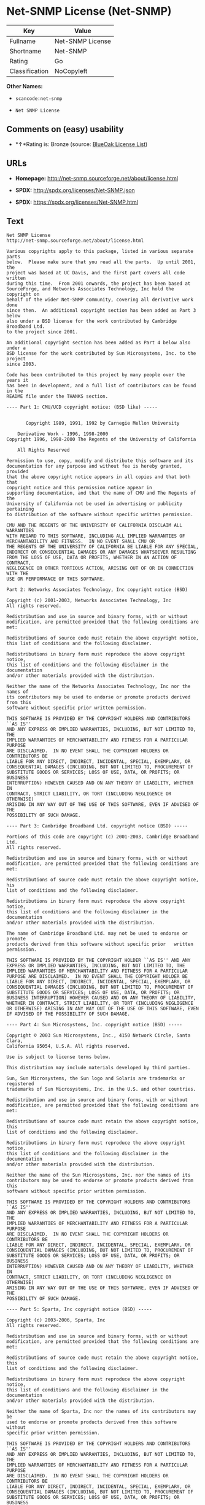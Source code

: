 * Net-SNMP License (Net-SNMP)

| Key              | Value              |
|------------------+--------------------|
| Fullname         | Net-SNMP License   |
| Shortname        | Net-SNMP           |
| Rating           | Go                 |
| Classification   | NoCopyleft         |

*Other Names:*

- =scancode:net-snmp=

- =Net SNMP License=

** Comments on (easy) usability

- *↑*Rating is: Bronze (source:
  [[https://blueoakcouncil.org/list][BlueOak License List]])

** URLs

- *Homepage:* http://net-snmp.sourceforge.net/about/license.html

- *SPDX:* http://spdx.org/licenses/Net-SNMP.json

- *SPDX:* https://spdx.org/licenses/Net-SNMP.html

** Text

#+BEGIN_EXAMPLE
  Net SNMP License
  http://net-snmp.sourceforge.net/about/license.html 

  Various copyrights apply to this package, listed in various separate parts 
  below.  Please make sure that you read all the parts.  Up until 2001, the 
  project was based at UC Davis, and the first part covers all code written 
  during this time.  From 2001 onwards, the project has been based at 
  SourceForge, and Networks Associates Technology, Inc hold the copyright on 
  behalf of the wider Net-SNMP community, covering all derivative work done 
  since then.  An additional copyright section has been added as Part 3 below 
  also under a BSD license for the work contributed by Cambridge Broadband Ltd. 
  to the project since 2001.

  An additional copyright section has been added as Part 4 below also under a 
  BSD license for the work contributed by Sun Microsystems, Inc. to the project 
  since 2003. 
   
  Code has been contributed to this project by many people over the years it 
  has been in development, and a full list of contributors can be found in the 
  README file under the THANKS section. 
   
  ---- Part 1: CMU/UCD copyright notice: (BSD like) ----- 
   
   
         Copyright 1989, 1991, 1992 by Carnegie Mellon University 
   
      Derivative Work - 1996, 1998-2000 
  Copyright 1996, 1998-2000 The Regents of the University of California 
   
      All Rights Reserved 
   
  Permission to use, copy, modify and distribute this software and its 
  documentation for any purpose and without fee is hereby granted, provided 
  that the above copyright notice appears in all copies and that both that 
  copyright notice and this permission notice appear in 
  supporting documentation, and that the name of CMU and The Regents of the 
  University of California not be used in advertising or publicity pertaining 
  to distribution of the software without specific written permission. 
   
  CMU AND THE REGENTS OF THE UNIVERSITY OF CALIFORNIA DISCLAIM ALL WARRANTIES 
  WITH REGARD TO THIS SOFTWARE, INCLUDING ALL IMPLIED WARRANTIES OF 
  MERCHANTABILITY AND FITNESS.  IN NO EVENT SHALL CMU OR 
  THE REGENTS OF THE UNIVERSITY OF CALIFORNIA BE LIABLE FOR ANY SPECIAL, 
  INDIRECT OR CONSEQUENTIAL DAMAGES OR ANY DAMAGES WHATSOEVER RESULTING 
  FROM THE LOSS OF USE, DATA OR PROFITS, WHETHER IN AN ACTION OF CONTRACT, 
  NEGLIGENCE OR OTHER TORTIOUS ACTION, ARISING OUT OF OR IN CONNECTION WITH THE 
  USE OR PERFORMANCE OF THIS SOFTWARE. 
   
  Part 2: Networks Associates Technology, Inc copyright notice (BSD)  
   
  Copyright (c) 2001-2003, Networks Associates Technology, Inc 
  All rights reserved. 
    
  Redistribution and use in source and binary forms, with or without 
  modification, are permitted provided that the following conditions are met: 
    
  Redistributions of source code must retain the above copyright notice, 
  this list of conditions and the following disclaimer. 
    
  Redistributions in binary form must reproduce the above copyright notice, 
  this list of conditions and the following disclaimer in the documentation 
  and/or other materials provided with the distribution. 
    
  Neither the name of the Networks Associates Technology, Inc nor the names of 
  its contributors may be used to endorse or promote products derived from this 
  software without specific prior written permission. 
    
  THIS SOFTWARE IS PROVIDED BY THE COPYRIGHT HOLDERS AND CONTRIBUTORS ``AS IS'' 
  AND ANY EXPRESS OR IMPLIED WARRANTIES, INCLUDING, BUT NOT LIMITED TO, THE 
  IMPLIED WARRANTIES OF MERCHANTABILITY AND FITNESS FOR A PARTICULAR PURPOSE 
  ARE DISCLAIMED.  IN NO EVENT SHALL THE COPYRIGHT HOLDERS OR CONTRIBUTORS BE 
  LIABLE FOR ANY DIRECT, INDIRECT, INCIDENTAL, SPECIAL, EXEMPLARY, OR 
  CONSEQUENTIAL DAMAGES (INCLUDING, BUT NOT LIMITED TO, PROCUREMENT OF 
  SUBSTITUTE GOODS OR SERVICES; LOSS OF USE, DATA, OR PROFITS; OR BUSINESS 
  INTERRUPTION) HOWEVER CAUSED AND ON ANY THEORY OF LIABILITY, WHETHER IN 
  CONTRACT, STRICT LIABILITY, OR TORT (INCLUDING NEGLIGENCE OR OTHERWISE) 
  ARISING IN ANY WAY OUT OF THE USE OF THIS SOFTWARE, EVEN IF ADVISED OF THE 
  POSSIBILITY OF SUCH DAMAGE. 
   
  ---- Part 3: Cambridge Broadband Ltd. copyright notice (BSD) ----- 
   
  Portions of this code are copyright (c) 2001-2003, Cambridge Broadband Ltd. 
  All rights reserved. 
    
  Redistribution and use in source and binary forms, with or without 
  modification, are permitted provided that the following conditions are met: 
    
  Redistributions of source code must retain the above copyright notice, his 
  list of conditions and the following disclaimer. 
    
  Redistributions in binary form must reproduce the above copyright notice, 
  this list of conditions and the following disclaimer in the    documentation 
  and/or other materials provided with the distribution. 
    
  The name of Cambridge Broadband Ltd. may not be used to endorse or   promote 
  products derived from this software without specific prior   written 
  permission. 
    
  THIS SOFTWARE IS PROVIDED BY THE COPYRIGHT HOLDER ``AS IS'' AND ANY 
  EXPRESS OR IMPLIED WARRANTIES, INCLUDING, BUT NOT LIMITED TO, THE 
  IMPLIED WARRANTIES OF MERCHANTABILITY AND FITNESS FOR A PARTICULAR 
  PURPOSE ARE DISCLAIMED.  IN NO EVENT SHALL THE COPYRIGHT HOLDER BE 
  LIABLE FOR ANY DIRECT, INDIRECT, INCIDENTAL, SPECIAL, EXEMPLARY, OR 
  CONSEQUENTIAL DAMAGES (INCLUDING, BUT NOT LIMITED TO, PROCUREMENT OF 
  SUBSTITUTE GOODS OR SERVICES; LOSS OF USE, DATA, OR PROFITS; OR 
  BUSINESS INTERRUPTION) HOWEVER CAUSED AND ON ANY THEORY OF LIABILITY, 
  WHETHER IN CONTRACT, STRICT LIABILITY, OR TORT (INCLUDING NEGLIGENCE 
  OR OTHERWISE) ARISING IN ANY WAY OUT OF THE USE OF THIS SOFTWARE, EVEN 
  IF ADVISED OF THE POSSIBILITY OF SUCH DAMAGE. 
   
  ---- Part 4: Sun Microsystems, Inc. copyright notice (BSD) ----- 
   
  Copyright © 2003 Sun Microsystems, Inc., 4150 Network Circle, Santa Clara, 
  California 95054, U.S.A. All rights reserved. 
   
  Use is subject to license terms below. 
   
  This distribution may include materials developed by third parties. 
   
  Sun, Sun Microsystems, the Sun logo and Solaris are trademarks or registered 
  trademarks of Sun Microsystems, Inc. in the U.S. and other countries. 
   
  Redistribution and use in source and binary forms, with or without 
  modification, are permitted provided that the following conditions are met: 
   
  Redistributions of source code must retain the above copyright notice, this 
  list of conditions and the following disclaimer. 
   
  Redistributions in binary form must reproduce the above copyright   notice, 
  this list of conditions and the following disclaimer in the    documentation 
  and/or other materials provided with the distribution. 
   
  Neither the name of the Sun Microsystems, Inc. nor the names of its 
  contributors may be used to endorse or promote products derived from this 
  software without specific prior written permission. 
   
  THIS SOFTWARE IS PROVIDED BY THE COPYRIGHT HOLDERS AND CONTRIBUTORS ``AS IS'' 
  AND ANY EXPRESS OR IMPLIED WARRANTIES, INCLUDING, BUT NOT LIMITED TO, THE 
  IMPLIED WARRANTIES OF MERCHANTABILITY AND FITNESS FOR A PARTICULAR PURPOSE 
  ARE DISCLAIMED.  IN NO EVENT SHALL THE COPYRIGHT HOLDERS OR CONTRIBUTORS BE 
  LIABLE FOR ANY DIRECT, INDIRECT, INCIDENTAL, SPECIAL, EXEMPLARY, OR 
  CONSEQUENTIAL DAMAGES (INCLUDING, BUT NOT LIMITED TO, PROCUREMENT OF 
  SUBSTITUTE GOODS OR SERVICES; LOSS OF USE, DATA, OR PROFITS; OR BUSINESS 
  INTERRUPTION) HOWEVER CAUSED AND ON ANY THEORY OF LIABILITY, WHETHER IN 
  CONTRACT, STRICT LIABILITY, OR TORT (INCLUDING NEGLIGENCE OR OTHERWISE) 
  ARISING IN ANY WAY OUT OF THE USE OF THIS SOFTWARE, EVEN IF ADVISED OF THE 
  POSSIBILITY OF SUCH DAMAGE. 
   
  ---- Part 5: Sparta, Inc copyright notice (BSD) ----- 
   
  Copyright (c) 2003-2006, Sparta, Inc 
  All rights reserved. 
    
  Redistribution and use in source and binary forms, with or without 
  modification, are permitted provided that the following conditions are met: 
    
  Redistributions of source code must retain the above copyright notice,  this 
  list of conditions and the following disclaimer. 
    
  Redistributions in binary form must reproduce the above copyright   notice, 
  this list of conditions and the following disclaimer in the    documentation 
  and/or other materials provided with the distribution. 
    
  Neither the name of Sparta, Inc nor the names of its contributors may  be 
  used to endorse or promote products derived from this software    without 
  specific prior written permission. 
    
  THIS SOFTWARE IS PROVIDED BY THE COPYRIGHT HOLDERS AND CONTRIBUTORS ``AS IS'' 
  AND ANY EXPRESS OR IMPLIED WARRANTIES, INCLUDING, BUT NOT LIMITED TO, THE 
  IMPLIED WARRANTIES OF MERCHANTABILITY AND FITNESS FOR A PARTICULAR PURPOSE 
  ARE DISCLAIMED.  IN NO EVENT SHALL THE COPYRIGHT HOLDERS OR CONTRIBUTORS BE 
  LIABLE FOR ANY DIRECT, INDIRECT, INCIDENTAL, SPECIAL, EXEMPLARY, OR 
  CONSEQUENTIAL DAMAGES (INCLUDING, BUT NOT LIMITED TO, PROCUREMENT OF 
  SUBSTITUTE GOODS OR SERVICES; LOSS OF USE, DATA, OR PROFITS; OR BUSINESS 
  INTERRUPTION) HOWEVER CAUSED AND ON ANY THEORY OF LIABILITY, WHETHER IN 
  CONTRACT, STRICT LIABILITY, OR TORT (INCLUDING NEGLIGENCE OR OTHERWISE) 
  ARISING IN ANY WAY OUT OF THE USE OF THIS SOFTWARE, EVEN IF ADVISED OF THE 
  POSSIBILITY OF SUCH DAMAGE. 
   
  ---- Part 6: Cisco/BUPTNIC copyright notice (BSD) ----- 
   
  Copyright (c) 2004, Cisco, Inc and Information Network Center of Beijing 
  University of Posts and Telecommunications. 
  All rights reserved. 
    
  Redistribution and use in source and binary forms, with or without 
  modification, are permitted provided that the following conditions are met: 
    
  Redistributions of source code must retain the above copyright notice, this 
  list of conditions and the following disclaimer. 
    
  Redistributions in binary form must reproduce the above copyright    notice, 
  this list of conditions and the following disclaimer in the   documentation 
  and/or other materials provided with the distribution. 
    
  Neither the name of Cisco, Inc, Beijing University of Posts and 
  Telecommunications, nor the names of their contributors may be used to 
  endorse or promote products derived from this software without specific prior 
  written permission. 
    
  THIS SOFTWARE IS PROVIDED BY THE COPYRIGHT HOLDERS AND CONTRIBUTORS ``AS IS'' 
  AND ANY EXPRESS OR IMPLIED WARRANTIES, INCLUDING, BUT NOT LIMITED TO, THE 
  IMPLIED WARRANTIES OF MERCHANTABILITY AND FITNESS FOR A PARTICULAR PURPOSE 
  ARE DISCLAIMED.  IN NO EVENT SHALL THE COPYRIGHT HOLDERS OR CONTRIBUTORS BE 
  LIABLE FOR ANY DIRECT, INDIRECT, INCIDENTAL, SPECIAL, EXEMPLARY, OR 
  CONSEQUENTIAL DAMAGES (INCLUDING, BUT NOT LIMITED TO, PROCUREMENT OF 
  SUBSTITUTE GOODS OR SERVICES; LOSS OF USE, DATA, OR PROFITS; OR BUSINESS 
  INTERRUPTION) HOWEVER CAUSED AND ON ANY THEORY OF LIABILITY, WHETHER IN 
  CONTRACT, STRICT LIABILITY, OR TORT (INCLUDING NEGLIGENCE OR OTHERWISE) 
  ARISING IN ANY WAY OUT OF THE USE OF THIS SOFTWARE, EVEN IF ADVISED OF THE 
  POSSIBILITY OF SUCH DAMAGE. 
   
  ---- Part 7: Fabasoft R&D Software GmbH & Co KG copyright notice (BSD) ----- 
   
  Copyright (c) Fabasoft R&D Software GmbH & Co KG, 2003 
  oss@fabasoft.com 
  Author: Bernhard Penz  
   
  Redistribution and use in source and binary forms, with or without 
  modification, are permitted provided that the following conditions are met: 
    
  Redistributions of source code must retain the above copyright notice, this 
  list of conditions and the following disclaimer. 
    
  Redistributions in binary form must reproduce the above copyright    notice, 
  this list of conditions and the following disclaimer in the   documentation 
  and/or other materials provided with the distribution. 
   
  The name of Fabasoft R&D Software GmbH & Co KG or any of its subsidiaries, 
  brand or product names may not be used to endorse or promote products derived 
  from this software without specific prior written permission. 
   
  THIS SOFTWARE IS PROVIDED BY THE COPYRIGHT HOLDER ``AS IS'' AND ANY 
  EXPRESS OR IMPLIED WARRANTIES, INCLUDING, BUT NOT LIMITED TO, THE 
  IMPLIED WARRANTIES OF MERCHANTABILITY AND FITNESS FOR A PARTICULAR 
  PURPOSE ARE DISCLAIMED.  IN NO EVENT SHALL THE COPYRIGHT HOLDER BE 
  LIABLE FOR ANY DIRECT, INDIRECT, INCIDENTAL, SPECIAL, EXEMPLARY, OR 
  CONSEQUENTIAL DAMAGES (INCLUDING, BUT NOT LIMITED TO, PROCUREMENT OF 
  SUBSTITUTE GOODS OR SERVICES; LOSS OF USE, DATA, OR PROFITS; OR 
  BUSINESS INTERRUPTION) HOWEVER CAUSED AND ON ANY THEORY OF LIABILITY, 
  WHETHER IN CONTRACT, STRICT LIABILITY, OR TORT (INCLUDING NEGLIGENCE 
  OR OTHERWISE) ARISING IN ANY WAY OUT OF THE USE OF THIS SOFTWARE, EVEN 
  IF ADVISED OF THE POSSIBILITY OF SUCH DAMAGE.
#+END_EXAMPLE

--------------

** Raw Data

#+BEGIN_EXAMPLE
  {
      "__impliedNames": [
          "Net-SNMP",
          "Net-SNMP License",
          "scancode:net-snmp",
          "Net SNMP License"
      ],
      "__impliedId": "Net-SNMP",
      "facts": {
          "LicenseName": {
              "implications": {
                  "__impliedNames": [
                      "Net-SNMP",
                      "Net-SNMP",
                      "Net-SNMP License",
                      "scancode:net-snmp",
                      "Net SNMP License"
                  ],
                  "__impliedId": "Net-SNMP"
              },
              "shortname": "Net-SNMP",
              "otherNames": [
                  "Net-SNMP",
                  "Net-SNMP License",
                  "scancode:net-snmp",
                  "Net SNMP License"
              ]
          },
          "SPDX": {
              "isSPDXLicenseDeprecated": false,
              "spdxFullName": "Net-SNMP License",
              "spdxDetailsURL": "http://spdx.org/licenses/Net-SNMP.json",
              "_sourceURL": "https://spdx.org/licenses/Net-SNMP.html",
              "spdxLicIsOSIApproved": false,
              "spdxSeeAlso": [
                  "http://net-snmp.sourceforge.net/about/license.html"
              ],
              "_implications": {
                  "__impliedNames": [
                      "Net-SNMP",
                      "Net-SNMP License"
                  ],
                  "__impliedId": "Net-SNMP",
                  "__isOsiApproved": false,
                  "__impliedURLs": [
                      [
                          "SPDX",
                          "http://spdx.org/licenses/Net-SNMP.json"
                      ],
                      [
                          null,
                          "http://net-snmp.sourceforge.net/about/license.html"
                      ]
                  ]
              },
              "spdxLicenseId": "Net-SNMP"
          },
          "Scancode": {
              "otherUrls": null,
              "homepageUrl": "http://net-snmp.sourceforge.net/about/license.html",
              "shortName": "Net SNMP License",
              "textUrls": null,
              "text": "Net SNMP License\nhttp://net-snmp.sourceforge.net/about/license.html \n\nVarious copyrights apply to this package, listed in various separate parts \nbelow.  Please make sure that you read all the parts.  Up until 2001, the \nproject was based at UC Davis, and the first part covers all code written \nduring this time.  From 2001 onwards, the project has been based at \nSourceForge, and Networks Associates Technology, Inc hold the copyright on \nbehalf of the wider Net-SNMP community, covering all derivative work done \nsince then.  An additional copyright section has been added as Part 3 below \nalso under a BSD license for the work contributed by Cambridge Broadband Ltd. \nto the project since 2001.\n\nAn additional copyright section has been added as Part 4 below also under a \nBSD license for the work contributed by Sun Microsystems, Inc. to the project \nsince 2003. \n \nCode has been contributed to this project by many people over the years it \nhas been in development, and a full list of contributors can be found in the \nREADME file under the THANKS section. \n \n---- Part 1: CMU/UCD copyright notice: (BSD like) ----- \n \n \n       Copyright 1989, 1991, 1992 by Carnegie Mellon University \n \n    Derivative Work - 1996, 1998-2000 \nCopyright 1996, 1998-2000 The Regents of the University of California \n \n    All Rights Reserved \n \nPermission to use, copy, modify and distribute this software and its \ndocumentation for any purpose and without fee is hereby granted, provided \nthat the above copyright notice appears in all copies and that both that \ncopyright notice and this permission notice appear in \nsupporting documentation, and that the name of CMU and The Regents of the \nUniversity of California not be used in advertising or publicity pertaining \nto distribution of the software without specific written permission. \n \nCMU AND THE REGENTS OF THE UNIVERSITY OF CALIFORNIA DISCLAIM ALL WARRANTIES \nWITH REGARD TO THIS SOFTWARE, INCLUDING ALL IMPLIED WARRANTIES OF \nMERCHANTABILITY AND FITNESS.  IN NO EVENT SHALL CMU OR \nTHE REGENTS OF THE UNIVERSITY OF CALIFORNIA BE LIABLE FOR ANY SPECIAL, \nINDIRECT OR CONSEQUENTIAL DAMAGES OR ANY DAMAGES WHATSOEVER RESULTING \nFROM THE LOSS OF USE, DATA OR PROFITS, WHETHER IN AN ACTION OF CONTRACT, \nNEGLIGENCE OR OTHER TORTIOUS ACTION, ARISING OUT OF OR IN CONNECTION WITH THE \nUSE OR PERFORMANCE OF THIS SOFTWARE. \n \nPart 2: Networks Associates Technology, Inc copyright notice (BSD)  \n \nCopyright (c) 2001-2003, Networks Associates Technology, Inc \nAll rights reserved. \n  \nRedistribution and use in source and binary forms, with or without \nmodification, are permitted provided that the following conditions are met: \n  \nRedistributions of source code must retain the above copyright notice, \nthis list of conditions and the following disclaimer. \n  \nRedistributions in binary form must reproduce the above copyright notice, \nthis list of conditions and the following disclaimer in the documentation \nand/or other materials provided with the distribution. \n  \nNeither the name of the Networks Associates Technology, Inc nor the names of \nits contributors may be used to endorse or promote products derived from this \nsoftware without specific prior written permission. \n  \nTHIS SOFTWARE IS PROVIDED BY THE COPYRIGHT HOLDERS AND CONTRIBUTORS ``AS IS'' \nAND ANY EXPRESS OR IMPLIED WARRANTIES, INCLUDING, BUT NOT LIMITED TO, THE \nIMPLIED WARRANTIES OF MERCHANTABILITY AND FITNESS FOR A PARTICULAR PURPOSE \nARE DISCLAIMED.  IN NO EVENT SHALL THE COPYRIGHT HOLDERS OR CONTRIBUTORS BE \nLIABLE FOR ANY DIRECT, INDIRECT, INCIDENTAL, SPECIAL, EXEMPLARY, OR \nCONSEQUENTIAL DAMAGES (INCLUDING, BUT NOT LIMITED TO, PROCUREMENT OF \nSUBSTITUTE GOODS OR SERVICES; LOSS OF USE, DATA, OR PROFITS; OR BUSINESS \nINTERRUPTION) HOWEVER CAUSED AND ON ANY THEORY OF LIABILITY, WHETHER IN \nCONTRACT, STRICT LIABILITY, OR TORT (INCLUDING NEGLIGENCE OR OTHERWISE) \nARISING IN ANY WAY OUT OF THE USE OF THIS SOFTWARE, EVEN IF ADVISED OF THE \nPOSSIBILITY OF SUCH DAMAGE. \n \n---- Part 3: Cambridge Broadband Ltd. copyright notice (BSD) ----- \n \nPortions of this code are copyright (c) 2001-2003, Cambridge Broadband Ltd. \nAll rights reserved. \n  \nRedistribution and use in source and binary forms, with or without \nmodification, are permitted provided that the following conditions are met: \n  \nRedistributions of source code must retain the above copyright notice, his \nlist of conditions and the following disclaimer. \n  \nRedistributions in binary form must reproduce the above copyright notice, \nthis list of conditions and the following disclaimer in the    documentation \nand/or other materials provided with the distribution. \n  \nThe name of Cambridge Broadband Ltd. may not be used to endorse or   promote \nproducts derived from this software without specific prior   written \npermission. \n  \nTHIS SOFTWARE IS PROVIDED BY THE COPYRIGHT HOLDER ``AS IS'' AND ANY \nEXPRESS OR IMPLIED WARRANTIES, INCLUDING, BUT NOT LIMITED TO, THE \nIMPLIED WARRANTIES OF MERCHANTABILITY AND FITNESS FOR A PARTICULAR \nPURPOSE ARE DISCLAIMED.  IN NO EVENT SHALL THE COPYRIGHT HOLDER BE \nLIABLE FOR ANY DIRECT, INDIRECT, INCIDENTAL, SPECIAL, EXEMPLARY, OR \nCONSEQUENTIAL DAMAGES (INCLUDING, BUT NOT LIMITED TO, PROCUREMENT OF \nSUBSTITUTE GOODS OR SERVICES; LOSS OF USE, DATA, OR PROFITS; OR \nBUSINESS INTERRUPTION) HOWEVER CAUSED AND ON ANY THEORY OF LIABILITY, \nWHETHER IN CONTRACT, STRICT LIABILITY, OR TORT (INCLUDING NEGLIGENCE \nOR OTHERWISE) ARISING IN ANY WAY OUT OF THE USE OF THIS SOFTWARE, EVEN \nIF ADVISED OF THE POSSIBILITY OF SUCH DAMAGE. \n \n---- Part 4: Sun Microsystems, Inc. copyright notice (BSD) ----- \n \nCopyright ÃÂ© 2003 Sun Microsystems, Inc., 4150 Network Circle, Santa Clara, \nCalifornia 95054, U.S.A. All rights reserved. \n \nUse is subject to license terms below. \n \nThis distribution may include materials developed by third parties. \n \nSun, Sun Microsystems, the Sun logo and Solaris are trademarks or registered \ntrademarks of Sun Microsystems, Inc. in the U.S. and other countries. \n \nRedistribution and use in source and binary forms, with or without \nmodification, are permitted provided that the following conditions are met: \n \nRedistributions of source code must retain the above copyright notice, this \nlist of conditions and the following disclaimer. \n \nRedistributions in binary form must reproduce the above copyright   notice, \nthis list of conditions and the following disclaimer in the    documentation \nand/or other materials provided with the distribution. \n \nNeither the name of the Sun Microsystems, Inc. nor the names of its \ncontributors may be used to endorse or promote products derived from this \nsoftware without specific prior written permission. \n \nTHIS SOFTWARE IS PROVIDED BY THE COPYRIGHT HOLDERS AND CONTRIBUTORS ``AS IS'' \nAND ANY EXPRESS OR IMPLIED WARRANTIES, INCLUDING, BUT NOT LIMITED TO, THE \nIMPLIED WARRANTIES OF MERCHANTABILITY AND FITNESS FOR A PARTICULAR PURPOSE \nARE DISCLAIMED.  IN NO EVENT SHALL THE COPYRIGHT HOLDERS OR CONTRIBUTORS BE \nLIABLE FOR ANY DIRECT, INDIRECT, INCIDENTAL, SPECIAL, EXEMPLARY, OR \nCONSEQUENTIAL DAMAGES (INCLUDING, BUT NOT LIMITED TO, PROCUREMENT OF \nSUBSTITUTE GOODS OR SERVICES; LOSS OF USE, DATA, OR PROFITS; OR BUSINESS \nINTERRUPTION) HOWEVER CAUSED AND ON ANY THEORY OF LIABILITY, WHETHER IN \nCONTRACT, STRICT LIABILITY, OR TORT (INCLUDING NEGLIGENCE OR OTHERWISE) \nARISING IN ANY WAY OUT OF THE USE OF THIS SOFTWARE, EVEN IF ADVISED OF THE \nPOSSIBILITY OF SUCH DAMAGE. \n \n---- Part 5: Sparta, Inc copyright notice (BSD) ----- \n \nCopyright (c) 2003-2006, Sparta, Inc \nAll rights reserved. \n  \nRedistribution and use in source and binary forms, with or without \nmodification, are permitted provided that the following conditions are met: \n  \nRedistributions of source code must retain the above copyright notice,  this \nlist of conditions and the following disclaimer. \n  \nRedistributions in binary form must reproduce the above copyright   notice, \nthis list of conditions and the following disclaimer in the    documentation \nand/or other materials provided with the distribution. \n  \nNeither the name of Sparta, Inc nor the names of its contributors may  be \nused to endorse or promote products derived from this software    without \nspecific prior written permission. \n  \nTHIS SOFTWARE IS PROVIDED BY THE COPYRIGHT HOLDERS AND CONTRIBUTORS ``AS IS'' \nAND ANY EXPRESS OR IMPLIED WARRANTIES, INCLUDING, BUT NOT LIMITED TO, THE \nIMPLIED WARRANTIES OF MERCHANTABILITY AND FITNESS FOR A PARTICULAR PURPOSE \nARE DISCLAIMED.  IN NO EVENT SHALL THE COPYRIGHT HOLDERS OR CONTRIBUTORS BE \nLIABLE FOR ANY DIRECT, INDIRECT, INCIDENTAL, SPECIAL, EXEMPLARY, OR \nCONSEQUENTIAL DAMAGES (INCLUDING, BUT NOT LIMITED TO, PROCUREMENT OF \nSUBSTITUTE GOODS OR SERVICES; LOSS OF USE, DATA, OR PROFITS; OR BUSINESS \nINTERRUPTION) HOWEVER CAUSED AND ON ANY THEORY OF LIABILITY, WHETHER IN \nCONTRACT, STRICT LIABILITY, OR TORT (INCLUDING NEGLIGENCE OR OTHERWISE) \nARISING IN ANY WAY OUT OF THE USE OF THIS SOFTWARE, EVEN IF ADVISED OF THE \nPOSSIBILITY OF SUCH DAMAGE. \n \n---- Part 6: Cisco/BUPTNIC copyright notice (BSD) ----- \n \nCopyright (c) 2004, Cisco, Inc and Information Network Center of Beijing \nUniversity of Posts and Telecommunications. \nAll rights reserved. \n  \nRedistribution and use in source and binary forms, with or without \nmodification, are permitted provided that the following conditions are met: \n  \nRedistributions of source code must retain the above copyright notice, this \nlist of conditions and the following disclaimer. \n  \nRedistributions in binary form must reproduce the above copyright    notice, \nthis list of conditions and the following disclaimer in the   documentation \nand/or other materials provided with the distribution. \n  \nNeither the name of Cisco, Inc, Beijing University of Posts and \nTelecommunications, nor the names of their contributors may be used to \nendorse or promote products derived from this software without specific prior \nwritten permission. \n  \nTHIS SOFTWARE IS PROVIDED BY THE COPYRIGHT HOLDERS AND CONTRIBUTORS ``AS IS'' \nAND ANY EXPRESS OR IMPLIED WARRANTIES, INCLUDING, BUT NOT LIMITED TO, THE \nIMPLIED WARRANTIES OF MERCHANTABILITY AND FITNESS FOR A PARTICULAR PURPOSE \nARE DISCLAIMED.  IN NO EVENT SHALL THE COPYRIGHT HOLDERS OR CONTRIBUTORS BE \nLIABLE FOR ANY DIRECT, INDIRECT, INCIDENTAL, SPECIAL, EXEMPLARY, OR \nCONSEQUENTIAL DAMAGES (INCLUDING, BUT NOT LIMITED TO, PROCUREMENT OF \nSUBSTITUTE GOODS OR SERVICES; LOSS OF USE, DATA, OR PROFITS; OR BUSINESS \nINTERRUPTION) HOWEVER CAUSED AND ON ANY THEORY OF LIABILITY, WHETHER IN \nCONTRACT, STRICT LIABILITY, OR TORT (INCLUDING NEGLIGENCE OR OTHERWISE) \nARISING IN ANY WAY OUT OF THE USE OF THIS SOFTWARE, EVEN IF ADVISED OF THE \nPOSSIBILITY OF SUCH DAMAGE. \n \n---- Part 7: Fabasoft R&D Software GmbH & Co KG copyright notice (BSD) ----- \n \nCopyright (c) Fabasoft R&D Software GmbH & Co KG, 2003 \noss@fabasoft.com \nAuthor: Bernhard Penz  \n \nRedistribution and use in source and binary forms, with or without \nmodification, are permitted provided that the following conditions are met: \n  \nRedistributions of source code must retain the above copyright notice, this \nlist of conditions and the following disclaimer. \n  \nRedistributions in binary form must reproduce the above copyright    notice, \nthis list of conditions and the following disclaimer in the   documentation \nand/or other materials provided with the distribution. \n \nThe name of Fabasoft R&D Software GmbH & Co KG or any of its subsidiaries, \nbrand or product names may not be used to endorse or promote products derived \nfrom this software without specific prior written permission. \n \nTHIS SOFTWARE IS PROVIDED BY THE COPYRIGHT HOLDER ``AS IS'' AND ANY \nEXPRESS OR IMPLIED WARRANTIES, INCLUDING, BUT NOT LIMITED TO, THE \nIMPLIED WARRANTIES OF MERCHANTABILITY AND FITNESS FOR A PARTICULAR \nPURPOSE ARE DISCLAIMED.  IN NO EVENT SHALL THE COPYRIGHT HOLDER BE \nLIABLE FOR ANY DIRECT, INDIRECT, INCIDENTAL, SPECIAL, EXEMPLARY, OR \nCONSEQUENTIAL DAMAGES (INCLUDING, BUT NOT LIMITED TO, PROCUREMENT OF \nSUBSTITUTE GOODS OR SERVICES; LOSS OF USE, DATA, OR PROFITS; OR \nBUSINESS INTERRUPTION) HOWEVER CAUSED AND ON ANY THEORY OF LIABILITY, \nWHETHER IN CONTRACT, STRICT LIABILITY, OR TORT (INCLUDING NEGLIGENCE \nOR OTHERWISE) ARISING IN ANY WAY OUT OF THE USE OF THIS SOFTWARE, EVEN \nIF ADVISED OF THE POSSIBILITY OF SUCH DAMAGE.",
              "category": "Permissive",
              "osiUrl": null,
              "owner": "Net-SNMP",
              "_sourceURL": "https://github.com/nexB/scancode-toolkit/blob/develop/src/licensedcode/data/licenses/net-snmp.yml",
              "key": "net-snmp",
              "name": "Net SNMP License",
              "spdxId": "Net-SNMP",
              "_implications": {
                  "__impliedNames": [
                      "scancode:net-snmp",
                      "Net SNMP License",
                      "Net-SNMP"
                  ],
                  "__impliedId": "Net-SNMP",
                  "__impliedCopyleft": [
                      [
                          "Scancode",
                          "NoCopyleft"
                      ]
                  ],
                  "__calculatedCopyleft": "NoCopyleft",
                  "__impliedText": "Net SNMP License\nhttp://net-snmp.sourceforge.net/about/license.html \n\nVarious copyrights apply to this package, listed in various separate parts \nbelow.  Please make sure that you read all the parts.  Up until 2001, the \nproject was based at UC Davis, and the first part covers all code written \nduring this time.  From 2001 onwards, the project has been based at \nSourceForge, and Networks Associates Technology, Inc hold the copyright on \nbehalf of the wider Net-SNMP community, covering all derivative work done \nsince then.  An additional copyright section has been added as Part 3 below \nalso under a BSD license for the work contributed by Cambridge Broadband Ltd. \nto the project since 2001.\n\nAn additional copyright section has been added as Part 4 below also under a \nBSD license for the work contributed by Sun Microsystems, Inc. to the project \nsince 2003. \n \nCode has been contributed to this project by many people over the years it \nhas been in development, and a full list of contributors can be found in the \nREADME file under the THANKS section. \n \n---- Part 1: CMU/UCD copyright notice: (BSD like) ----- \n \n \n       Copyright 1989, 1991, 1992 by Carnegie Mellon University \n \n    Derivative Work - 1996, 1998-2000 \nCopyright 1996, 1998-2000 The Regents of the University of California \n \n    All Rights Reserved \n \nPermission to use, copy, modify and distribute this software and its \ndocumentation for any purpose and without fee is hereby granted, provided \nthat the above copyright notice appears in all copies and that both that \ncopyright notice and this permission notice appear in \nsupporting documentation, and that the name of CMU and The Regents of the \nUniversity of California not be used in advertising or publicity pertaining \nto distribution of the software without specific written permission. \n \nCMU AND THE REGENTS OF THE UNIVERSITY OF CALIFORNIA DISCLAIM ALL WARRANTIES \nWITH REGARD TO THIS SOFTWARE, INCLUDING ALL IMPLIED WARRANTIES OF \nMERCHANTABILITY AND FITNESS.  IN NO EVENT SHALL CMU OR \nTHE REGENTS OF THE UNIVERSITY OF CALIFORNIA BE LIABLE FOR ANY SPECIAL, \nINDIRECT OR CONSEQUENTIAL DAMAGES OR ANY DAMAGES WHATSOEVER RESULTING \nFROM THE LOSS OF USE, DATA OR PROFITS, WHETHER IN AN ACTION OF CONTRACT, \nNEGLIGENCE OR OTHER TORTIOUS ACTION, ARISING OUT OF OR IN CONNECTION WITH THE \nUSE OR PERFORMANCE OF THIS SOFTWARE. \n \nPart 2: Networks Associates Technology, Inc copyright notice (BSD)  \n \nCopyright (c) 2001-2003, Networks Associates Technology, Inc \nAll rights reserved. \n  \nRedistribution and use in source and binary forms, with or without \nmodification, are permitted provided that the following conditions are met: \n  \nRedistributions of source code must retain the above copyright notice, \nthis list of conditions and the following disclaimer. \n  \nRedistributions in binary form must reproduce the above copyright notice, \nthis list of conditions and the following disclaimer in the documentation \nand/or other materials provided with the distribution. \n  \nNeither the name of the Networks Associates Technology, Inc nor the names of \nits contributors may be used to endorse or promote products derived from this \nsoftware without specific prior written permission. \n  \nTHIS SOFTWARE IS PROVIDED BY THE COPYRIGHT HOLDERS AND CONTRIBUTORS ``AS IS'' \nAND ANY EXPRESS OR IMPLIED WARRANTIES, INCLUDING, BUT NOT LIMITED TO, THE \nIMPLIED WARRANTIES OF MERCHANTABILITY AND FITNESS FOR A PARTICULAR PURPOSE \nARE DISCLAIMED.  IN NO EVENT SHALL THE COPYRIGHT HOLDERS OR CONTRIBUTORS BE \nLIABLE FOR ANY DIRECT, INDIRECT, INCIDENTAL, SPECIAL, EXEMPLARY, OR \nCONSEQUENTIAL DAMAGES (INCLUDING, BUT NOT LIMITED TO, PROCUREMENT OF \nSUBSTITUTE GOODS OR SERVICES; LOSS OF USE, DATA, OR PROFITS; OR BUSINESS \nINTERRUPTION) HOWEVER CAUSED AND ON ANY THEORY OF LIABILITY, WHETHER IN \nCONTRACT, STRICT LIABILITY, OR TORT (INCLUDING NEGLIGENCE OR OTHERWISE) \nARISING IN ANY WAY OUT OF THE USE OF THIS SOFTWARE, EVEN IF ADVISED OF THE \nPOSSIBILITY OF SUCH DAMAGE. \n \n---- Part 3: Cambridge Broadband Ltd. copyright notice (BSD) ----- \n \nPortions of this code are copyright (c) 2001-2003, Cambridge Broadband Ltd. \nAll rights reserved. \n  \nRedistribution and use in source and binary forms, with or without \nmodification, are permitted provided that the following conditions are met: \n  \nRedistributions of source code must retain the above copyright notice, his \nlist of conditions and the following disclaimer. \n  \nRedistributions in binary form must reproduce the above copyright notice, \nthis list of conditions and the following disclaimer in the    documentation \nand/or other materials provided with the distribution. \n  \nThe name of Cambridge Broadband Ltd. may not be used to endorse or   promote \nproducts derived from this software without specific prior   written \npermission. \n  \nTHIS SOFTWARE IS PROVIDED BY THE COPYRIGHT HOLDER ``AS IS'' AND ANY \nEXPRESS OR IMPLIED WARRANTIES, INCLUDING, BUT NOT LIMITED TO, THE \nIMPLIED WARRANTIES OF MERCHANTABILITY AND FITNESS FOR A PARTICULAR \nPURPOSE ARE DISCLAIMED.  IN NO EVENT SHALL THE COPYRIGHT HOLDER BE \nLIABLE FOR ANY DIRECT, INDIRECT, INCIDENTAL, SPECIAL, EXEMPLARY, OR \nCONSEQUENTIAL DAMAGES (INCLUDING, BUT NOT LIMITED TO, PROCUREMENT OF \nSUBSTITUTE GOODS OR SERVICES; LOSS OF USE, DATA, OR PROFITS; OR \nBUSINESS INTERRUPTION) HOWEVER CAUSED AND ON ANY THEORY OF LIABILITY, \nWHETHER IN CONTRACT, STRICT LIABILITY, OR TORT (INCLUDING NEGLIGENCE \nOR OTHERWISE) ARISING IN ANY WAY OUT OF THE USE OF THIS SOFTWARE, EVEN \nIF ADVISED OF THE POSSIBILITY OF SUCH DAMAGE. \n \n---- Part 4: Sun Microsystems, Inc. copyright notice (BSD) ----- \n \nCopyright Â© 2003 Sun Microsystems, Inc., 4150 Network Circle, Santa Clara, \nCalifornia 95054, U.S.A. All rights reserved. \n \nUse is subject to license terms below. \n \nThis distribution may include materials developed by third parties. \n \nSun, Sun Microsystems, the Sun logo and Solaris are trademarks or registered \ntrademarks of Sun Microsystems, Inc. in the U.S. and other countries. \n \nRedistribution and use in source and binary forms, with or without \nmodification, are permitted provided that the following conditions are met: \n \nRedistributions of source code must retain the above copyright notice, this \nlist of conditions and the following disclaimer. \n \nRedistributions in binary form must reproduce the above copyright   notice, \nthis list of conditions and the following disclaimer in the    documentation \nand/or other materials provided with the distribution. \n \nNeither the name of the Sun Microsystems, Inc. nor the names of its \ncontributors may be used to endorse or promote products derived from this \nsoftware without specific prior written permission. \n \nTHIS SOFTWARE IS PROVIDED BY THE COPYRIGHT HOLDERS AND CONTRIBUTORS ``AS IS'' \nAND ANY EXPRESS OR IMPLIED WARRANTIES, INCLUDING, BUT NOT LIMITED TO, THE \nIMPLIED WARRANTIES OF MERCHANTABILITY AND FITNESS FOR A PARTICULAR PURPOSE \nARE DISCLAIMED.  IN NO EVENT SHALL THE COPYRIGHT HOLDERS OR CONTRIBUTORS BE \nLIABLE FOR ANY DIRECT, INDIRECT, INCIDENTAL, SPECIAL, EXEMPLARY, OR \nCONSEQUENTIAL DAMAGES (INCLUDING, BUT NOT LIMITED TO, PROCUREMENT OF \nSUBSTITUTE GOODS OR SERVICES; LOSS OF USE, DATA, OR PROFITS; OR BUSINESS \nINTERRUPTION) HOWEVER CAUSED AND ON ANY THEORY OF LIABILITY, WHETHER IN \nCONTRACT, STRICT LIABILITY, OR TORT (INCLUDING NEGLIGENCE OR OTHERWISE) \nARISING IN ANY WAY OUT OF THE USE OF THIS SOFTWARE, EVEN IF ADVISED OF THE \nPOSSIBILITY OF SUCH DAMAGE. \n \n---- Part 5: Sparta, Inc copyright notice (BSD) ----- \n \nCopyright (c) 2003-2006, Sparta, Inc \nAll rights reserved. \n  \nRedistribution and use in source and binary forms, with or without \nmodification, are permitted provided that the following conditions are met: \n  \nRedistributions of source code must retain the above copyright notice,  this \nlist of conditions and the following disclaimer. \n  \nRedistributions in binary form must reproduce the above copyright   notice, \nthis list of conditions and the following disclaimer in the    documentation \nand/or other materials provided with the distribution. \n  \nNeither the name of Sparta, Inc nor the names of its contributors may  be \nused to endorse or promote products derived from this software    without \nspecific prior written permission. \n  \nTHIS SOFTWARE IS PROVIDED BY THE COPYRIGHT HOLDERS AND CONTRIBUTORS ``AS IS'' \nAND ANY EXPRESS OR IMPLIED WARRANTIES, INCLUDING, BUT NOT LIMITED TO, THE \nIMPLIED WARRANTIES OF MERCHANTABILITY AND FITNESS FOR A PARTICULAR PURPOSE \nARE DISCLAIMED.  IN NO EVENT SHALL THE COPYRIGHT HOLDERS OR CONTRIBUTORS BE \nLIABLE FOR ANY DIRECT, INDIRECT, INCIDENTAL, SPECIAL, EXEMPLARY, OR \nCONSEQUENTIAL DAMAGES (INCLUDING, BUT NOT LIMITED TO, PROCUREMENT OF \nSUBSTITUTE GOODS OR SERVICES; LOSS OF USE, DATA, OR PROFITS; OR BUSINESS \nINTERRUPTION) HOWEVER CAUSED AND ON ANY THEORY OF LIABILITY, WHETHER IN \nCONTRACT, STRICT LIABILITY, OR TORT (INCLUDING NEGLIGENCE OR OTHERWISE) \nARISING IN ANY WAY OUT OF THE USE OF THIS SOFTWARE, EVEN IF ADVISED OF THE \nPOSSIBILITY OF SUCH DAMAGE. \n \n---- Part 6: Cisco/BUPTNIC copyright notice (BSD) ----- \n \nCopyright (c) 2004, Cisco, Inc and Information Network Center of Beijing \nUniversity of Posts and Telecommunications. \nAll rights reserved. \n  \nRedistribution and use in source and binary forms, with or without \nmodification, are permitted provided that the following conditions are met: \n  \nRedistributions of source code must retain the above copyright notice, this \nlist of conditions and the following disclaimer. \n  \nRedistributions in binary form must reproduce the above copyright    notice, \nthis list of conditions and the following disclaimer in the   documentation \nand/or other materials provided with the distribution. \n  \nNeither the name of Cisco, Inc, Beijing University of Posts and \nTelecommunications, nor the names of their contributors may be used to \nendorse or promote products derived from this software without specific prior \nwritten permission. \n  \nTHIS SOFTWARE IS PROVIDED BY THE COPYRIGHT HOLDERS AND CONTRIBUTORS ``AS IS'' \nAND ANY EXPRESS OR IMPLIED WARRANTIES, INCLUDING, BUT NOT LIMITED TO, THE \nIMPLIED WARRANTIES OF MERCHANTABILITY AND FITNESS FOR A PARTICULAR PURPOSE \nARE DISCLAIMED.  IN NO EVENT SHALL THE COPYRIGHT HOLDERS OR CONTRIBUTORS BE \nLIABLE FOR ANY DIRECT, INDIRECT, INCIDENTAL, SPECIAL, EXEMPLARY, OR \nCONSEQUENTIAL DAMAGES (INCLUDING, BUT NOT LIMITED TO, PROCUREMENT OF \nSUBSTITUTE GOODS OR SERVICES; LOSS OF USE, DATA, OR PROFITS; OR BUSINESS \nINTERRUPTION) HOWEVER CAUSED AND ON ANY THEORY OF LIABILITY, WHETHER IN \nCONTRACT, STRICT LIABILITY, OR TORT (INCLUDING NEGLIGENCE OR OTHERWISE) \nARISING IN ANY WAY OUT OF THE USE OF THIS SOFTWARE, EVEN IF ADVISED OF THE \nPOSSIBILITY OF SUCH DAMAGE. \n \n---- Part 7: Fabasoft R&D Software GmbH & Co KG copyright notice (BSD) ----- \n \nCopyright (c) Fabasoft R&D Software GmbH & Co KG, 2003 \noss@fabasoft.com \nAuthor: Bernhard Penz  \n \nRedistribution and use in source and binary forms, with or without \nmodification, are permitted provided that the following conditions are met: \n  \nRedistributions of source code must retain the above copyright notice, this \nlist of conditions and the following disclaimer. \n  \nRedistributions in binary form must reproduce the above copyright    notice, \nthis list of conditions and the following disclaimer in the   documentation \nand/or other materials provided with the distribution. \n \nThe name of Fabasoft R&D Software GmbH & Co KG or any of its subsidiaries, \nbrand or product names may not be used to endorse or promote products derived \nfrom this software without specific prior written permission. \n \nTHIS SOFTWARE IS PROVIDED BY THE COPYRIGHT HOLDER ``AS IS'' AND ANY \nEXPRESS OR IMPLIED WARRANTIES, INCLUDING, BUT NOT LIMITED TO, THE \nIMPLIED WARRANTIES OF MERCHANTABILITY AND FITNESS FOR A PARTICULAR \nPURPOSE ARE DISCLAIMED.  IN NO EVENT SHALL THE COPYRIGHT HOLDER BE \nLIABLE FOR ANY DIRECT, INDIRECT, INCIDENTAL, SPECIAL, EXEMPLARY, OR \nCONSEQUENTIAL DAMAGES (INCLUDING, BUT NOT LIMITED TO, PROCUREMENT OF \nSUBSTITUTE GOODS OR SERVICES; LOSS OF USE, DATA, OR PROFITS; OR \nBUSINESS INTERRUPTION) HOWEVER CAUSED AND ON ANY THEORY OF LIABILITY, \nWHETHER IN CONTRACT, STRICT LIABILITY, OR TORT (INCLUDING NEGLIGENCE \nOR OTHERWISE) ARISING IN ANY WAY OUT OF THE USE OF THIS SOFTWARE, EVEN \nIF ADVISED OF THE POSSIBILITY OF SUCH DAMAGE.",
                  "__impliedURLs": [
                      [
                          "Homepage",
                          "http://net-snmp.sourceforge.net/about/license.html"
                      ]
                  ]
              }
          },
          "BlueOak License List": {
              "BlueOakRating": "Bronze",
              "url": "https://spdx.org/licenses/Net-SNMP.html",
              "isPermissive": true,
              "_sourceURL": "https://blueoakcouncil.org/list",
              "name": "Net-SNMP License",
              "id": "Net-SNMP",
              "_implications": {
                  "__impliedNames": [
                      "Net-SNMP"
                  ],
                  "__impliedJudgement": [
                      [
                          "BlueOak License List",
                          {
                              "tag": "PositiveJudgement",
                              "contents": "Rating is: Bronze"
                          }
                      ]
                  ],
                  "__impliedCopyleft": [
                      [
                          "BlueOak License List",
                          "NoCopyleft"
                      ]
                  ],
                  "__calculatedCopyleft": "NoCopyleft",
                  "__impliedURLs": [
                      [
                          "SPDX",
                          "https://spdx.org/licenses/Net-SNMP.html"
                      ]
                  ]
              }
          }
      },
      "__impliedJudgement": [
          [
              "BlueOak License List",
              {
                  "tag": "PositiveJudgement",
                  "contents": "Rating is: Bronze"
              }
          ]
      ],
      "__impliedCopyleft": [
          [
              "BlueOak License List",
              "NoCopyleft"
          ],
          [
              "Scancode",
              "NoCopyleft"
          ]
      ],
      "__calculatedCopyleft": "NoCopyleft",
      "__isOsiApproved": false,
      "__impliedText": "Net SNMP License\nhttp://net-snmp.sourceforge.net/about/license.html \n\nVarious copyrights apply to this package, listed in various separate parts \nbelow.  Please make sure that you read all the parts.  Up until 2001, the \nproject was based at UC Davis, and the first part covers all code written \nduring this time.  From 2001 onwards, the project has been based at \nSourceForge, and Networks Associates Technology, Inc hold the copyright on \nbehalf of the wider Net-SNMP community, covering all derivative work done \nsince then.  An additional copyright section has been added as Part 3 below \nalso under a BSD license for the work contributed by Cambridge Broadband Ltd. \nto the project since 2001.\n\nAn additional copyright section has been added as Part 4 below also under a \nBSD license for the work contributed by Sun Microsystems, Inc. to the project \nsince 2003. \n \nCode has been contributed to this project by many people over the years it \nhas been in development, and a full list of contributors can be found in the \nREADME file under the THANKS section. \n \n---- Part 1: CMU/UCD copyright notice: (BSD like) ----- \n \n \n       Copyright 1989, 1991, 1992 by Carnegie Mellon University \n \n    Derivative Work - 1996, 1998-2000 \nCopyright 1996, 1998-2000 The Regents of the University of California \n \n    All Rights Reserved \n \nPermission to use, copy, modify and distribute this software and its \ndocumentation for any purpose and without fee is hereby granted, provided \nthat the above copyright notice appears in all copies and that both that \ncopyright notice and this permission notice appear in \nsupporting documentation, and that the name of CMU and The Regents of the \nUniversity of California not be used in advertising or publicity pertaining \nto distribution of the software without specific written permission. \n \nCMU AND THE REGENTS OF THE UNIVERSITY OF CALIFORNIA DISCLAIM ALL WARRANTIES \nWITH REGARD TO THIS SOFTWARE, INCLUDING ALL IMPLIED WARRANTIES OF \nMERCHANTABILITY AND FITNESS.  IN NO EVENT SHALL CMU OR \nTHE REGENTS OF THE UNIVERSITY OF CALIFORNIA BE LIABLE FOR ANY SPECIAL, \nINDIRECT OR CONSEQUENTIAL DAMAGES OR ANY DAMAGES WHATSOEVER RESULTING \nFROM THE LOSS OF USE, DATA OR PROFITS, WHETHER IN AN ACTION OF CONTRACT, \nNEGLIGENCE OR OTHER TORTIOUS ACTION, ARISING OUT OF OR IN CONNECTION WITH THE \nUSE OR PERFORMANCE OF THIS SOFTWARE. \n \nPart 2: Networks Associates Technology, Inc copyright notice (BSD)  \n \nCopyright (c) 2001-2003, Networks Associates Technology, Inc \nAll rights reserved. \n  \nRedistribution and use in source and binary forms, with or without \nmodification, are permitted provided that the following conditions are met: \n  \nRedistributions of source code must retain the above copyright notice, \nthis list of conditions and the following disclaimer. \n  \nRedistributions in binary form must reproduce the above copyright notice, \nthis list of conditions and the following disclaimer in the documentation \nand/or other materials provided with the distribution. \n  \nNeither the name of the Networks Associates Technology, Inc nor the names of \nits contributors may be used to endorse or promote products derived from this \nsoftware without specific prior written permission. \n  \nTHIS SOFTWARE IS PROVIDED BY THE COPYRIGHT HOLDERS AND CONTRIBUTORS ``AS IS'' \nAND ANY EXPRESS OR IMPLIED WARRANTIES, INCLUDING, BUT NOT LIMITED TO, THE \nIMPLIED WARRANTIES OF MERCHANTABILITY AND FITNESS FOR A PARTICULAR PURPOSE \nARE DISCLAIMED.  IN NO EVENT SHALL THE COPYRIGHT HOLDERS OR CONTRIBUTORS BE \nLIABLE FOR ANY DIRECT, INDIRECT, INCIDENTAL, SPECIAL, EXEMPLARY, OR \nCONSEQUENTIAL DAMAGES (INCLUDING, BUT NOT LIMITED TO, PROCUREMENT OF \nSUBSTITUTE GOODS OR SERVICES; LOSS OF USE, DATA, OR PROFITS; OR BUSINESS \nINTERRUPTION) HOWEVER CAUSED AND ON ANY THEORY OF LIABILITY, WHETHER IN \nCONTRACT, STRICT LIABILITY, OR TORT (INCLUDING NEGLIGENCE OR OTHERWISE) \nARISING IN ANY WAY OUT OF THE USE OF THIS SOFTWARE, EVEN IF ADVISED OF THE \nPOSSIBILITY OF SUCH DAMAGE. \n \n---- Part 3: Cambridge Broadband Ltd. copyright notice (BSD) ----- \n \nPortions of this code are copyright (c) 2001-2003, Cambridge Broadband Ltd. \nAll rights reserved. \n  \nRedistribution and use in source and binary forms, with or without \nmodification, are permitted provided that the following conditions are met: \n  \nRedistributions of source code must retain the above copyright notice, his \nlist of conditions and the following disclaimer. \n  \nRedistributions in binary form must reproduce the above copyright notice, \nthis list of conditions and the following disclaimer in the    documentation \nand/or other materials provided with the distribution. \n  \nThe name of Cambridge Broadband Ltd. may not be used to endorse or   promote \nproducts derived from this software without specific prior   written \npermission. \n  \nTHIS SOFTWARE IS PROVIDED BY THE COPYRIGHT HOLDER ``AS IS'' AND ANY \nEXPRESS OR IMPLIED WARRANTIES, INCLUDING, BUT NOT LIMITED TO, THE \nIMPLIED WARRANTIES OF MERCHANTABILITY AND FITNESS FOR A PARTICULAR \nPURPOSE ARE DISCLAIMED.  IN NO EVENT SHALL THE COPYRIGHT HOLDER BE \nLIABLE FOR ANY DIRECT, INDIRECT, INCIDENTAL, SPECIAL, EXEMPLARY, OR \nCONSEQUENTIAL DAMAGES (INCLUDING, BUT NOT LIMITED TO, PROCUREMENT OF \nSUBSTITUTE GOODS OR SERVICES; LOSS OF USE, DATA, OR PROFITS; OR \nBUSINESS INTERRUPTION) HOWEVER CAUSED AND ON ANY THEORY OF LIABILITY, \nWHETHER IN CONTRACT, STRICT LIABILITY, OR TORT (INCLUDING NEGLIGENCE \nOR OTHERWISE) ARISING IN ANY WAY OUT OF THE USE OF THIS SOFTWARE, EVEN \nIF ADVISED OF THE POSSIBILITY OF SUCH DAMAGE. \n \n---- Part 4: Sun Microsystems, Inc. copyright notice (BSD) ----- \n \nCopyright Â© 2003 Sun Microsystems, Inc., 4150 Network Circle, Santa Clara, \nCalifornia 95054, U.S.A. All rights reserved. \n \nUse is subject to license terms below. \n \nThis distribution may include materials developed by third parties. \n \nSun, Sun Microsystems, the Sun logo and Solaris are trademarks or registered \ntrademarks of Sun Microsystems, Inc. in the U.S. and other countries. \n \nRedistribution and use in source and binary forms, with or without \nmodification, are permitted provided that the following conditions are met: \n \nRedistributions of source code must retain the above copyright notice, this \nlist of conditions and the following disclaimer. \n \nRedistributions in binary form must reproduce the above copyright   notice, \nthis list of conditions and the following disclaimer in the    documentation \nand/or other materials provided with the distribution. \n \nNeither the name of the Sun Microsystems, Inc. nor the names of its \ncontributors may be used to endorse or promote products derived from this \nsoftware without specific prior written permission. \n \nTHIS SOFTWARE IS PROVIDED BY THE COPYRIGHT HOLDERS AND CONTRIBUTORS ``AS IS'' \nAND ANY EXPRESS OR IMPLIED WARRANTIES, INCLUDING, BUT NOT LIMITED TO, THE \nIMPLIED WARRANTIES OF MERCHANTABILITY AND FITNESS FOR A PARTICULAR PURPOSE \nARE DISCLAIMED.  IN NO EVENT SHALL THE COPYRIGHT HOLDERS OR CONTRIBUTORS BE \nLIABLE FOR ANY DIRECT, INDIRECT, INCIDENTAL, SPECIAL, EXEMPLARY, OR \nCONSEQUENTIAL DAMAGES (INCLUDING, BUT NOT LIMITED TO, PROCUREMENT OF \nSUBSTITUTE GOODS OR SERVICES; LOSS OF USE, DATA, OR PROFITS; OR BUSINESS \nINTERRUPTION) HOWEVER CAUSED AND ON ANY THEORY OF LIABILITY, WHETHER IN \nCONTRACT, STRICT LIABILITY, OR TORT (INCLUDING NEGLIGENCE OR OTHERWISE) \nARISING IN ANY WAY OUT OF THE USE OF THIS SOFTWARE, EVEN IF ADVISED OF THE \nPOSSIBILITY OF SUCH DAMAGE. \n \n---- Part 5: Sparta, Inc copyright notice (BSD) ----- \n \nCopyright (c) 2003-2006, Sparta, Inc \nAll rights reserved. \n  \nRedistribution and use in source and binary forms, with or without \nmodification, are permitted provided that the following conditions are met: \n  \nRedistributions of source code must retain the above copyright notice,  this \nlist of conditions and the following disclaimer. \n  \nRedistributions in binary form must reproduce the above copyright   notice, \nthis list of conditions and the following disclaimer in the    documentation \nand/or other materials provided with the distribution. \n  \nNeither the name of Sparta, Inc nor the names of its contributors may  be \nused to endorse or promote products derived from this software    without \nspecific prior written permission. \n  \nTHIS SOFTWARE IS PROVIDED BY THE COPYRIGHT HOLDERS AND CONTRIBUTORS ``AS IS'' \nAND ANY EXPRESS OR IMPLIED WARRANTIES, INCLUDING, BUT NOT LIMITED TO, THE \nIMPLIED WARRANTIES OF MERCHANTABILITY AND FITNESS FOR A PARTICULAR PURPOSE \nARE DISCLAIMED.  IN NO EVENT SHALL THE COPYRIGHT HOLDERS OR CONTRIBUTORS BE \nLIABLE FOR ANY DIRECT, INDIRECT, INCIDENTAL, SPECIAL, EXEMPLARY, OR \nCONSEQUENTIAL DAMAGES (INCLUDING, BUT NOT LIMITED TO, PROCUREMENT OF \nSUBSTITUTE GOODS OR SERVICES; LOSS OF USE, DATA, OR PROFITS; OR BUSINESS \nINTERRUPTION) HOWEVER CAUSED AND ON ANY THEORY OF LIABILITY, WHETHER IN \nCONTRACT, STRICT LIABILITY, OR TORT (INCLUDING NEGLIGENCE OR OTHERWISE) \nARISING IN ANY WAY OUT OF THE USE OF THIS SOFTWARE, EVEN IF ADVISED OF THE \nPOSSIBILITY OF SUCH DAMAGE. \n \n---- Part 6: Cisco/BUPTNIC copyright notice (BSD) ----- \n \nCopyright (c) 2004, Cisco, Inc and Information Network Center of Beijing \nUniversity of Posts and Telecommunications. \nAll rights reserved. \n  \nRedistribution and use in source and binary forms, with or without \nmodification, are permitted provided that the following conditions are met: \n  \nRedistributions of source code must retain the above copyright notice, this \nlist of conditions and the following disclaimer. \n  \nRedistributions in binary form must reproduce the above copyright    notice, \nthis list of conditions and the following disclaimer in the   documentation \nand/or other materials provided with the distribution. \n  \nNeither the name of Cisco, Inc, Beijing University of Posts and \nTelecommunications, nor the names of their contributors may be used to \nendorse or promote products derived from this software without specific prior \nwritten permission. \n  \nTHIS SOFTWARE IS PROVIDED BY THE COPYRIGHT HOLDERS AND CONTRIBUTORS ``AS IS'' \nAND ANY EXPRESS OR IMPLIED WARRANTIES, INCLUDING, BUT NOT LIMITED TO, THE \nIMPLIED WARRANTIES OF MERCHANTABILITY AND FITNESS FOR A PARTICULAR PURPOSE \nARE DISCLAIMED.  IN NO EVENT SHALL THE COPYRIGHT HOLDERS OR CONTRIBUTORS BE \nLIABLE FOR ANY DIRECT, INDIRECT, INCIDENTAL, SPECIAL, EXEMPLARY, OR \nCONSEQUENTIAL DAMAGES (INCLUDING, BUT NOT LIMITED TO, PROCUREMENT OF \nSUBSTITUTE GOODS OR SERVICES; LOSS OF USE, DATA, OR PROFITS; OR BUSINESS \nINTERRUPTION) HOWEVER CAUSED AND ON ANY THEORY OF LIABILITY, WHETHER IN \nCONTRACT, STRICT LIABILITY, OR TORT (INCLUDING NEGLIGENCE OR OTHERWISE) \nARISING IN ANY WAY OUT OF THE USE OF THIS SOFTWARE, EVEN IF ADVISED OF THE \nPOSSIBILITY OF SUCH DAMAGE. \n \n---- Part 7: Fabasoft R&D Software GmbH & Co KG copyright notice (BSD) ----- \n \nCopyright (c) Fabasoft R&D Software GmbH & Co KG, 2003 \noss@fabasoft.com \nAuthor: Bernhard Penz  \n \nRedistribution and use in source and binary forms, with or without \nmodification, are permitted provided that the following conditions are met: \n  \nRedistributions of source code must retain the above copyright notice, this \nlist of conditions and the following disclaimer. \n  \nRedistributions in binary form must reproduce the above copyright    notice, \nthis list of conditions and the following disclaimer in the   documentation \nand/or other materials provided with the distribution. \n \nThe name of Fabasoft R&D Software GmbH & Co KG or any of its subsidiaries, \nbrand or product names may not be used to endorse or promote products derived \nfrom this software without specific prior written permission. \n \nTHIS SOFTWARE IS PROVIDED BY THE COPYRIGHT HOLDER ``AS IS'' AND ANY \nEXPRESS OR IMPLIED WARRANTIES, INCLUDING, BUT NOT LIMITED TO, THE \nIMPLIED WARRANTIES OF MERCHANTABILITY AND FITNESS FOR A PARTICULAR \nPURPOSE ARE DISCLAIMED.  IN NO EVENT SHALL THE COPYRIGHT HOLDER BE \nLIABLE FOR ANY DIRECT, INDIRECT, INCIDENTAL, SPECIAL, EXEMPLARY, OR \nCONSEQUENTIAL DAMAGES (INCLUDING, BUT NOT LIMITED TO, PROCUREMENT OF \nSUBSTITUTE GOODS OR SERVICES; LOSS OF USE, DATA, OR PROFITS; OR \nBUSINESS INTERRUPTION) HOWEVER CAUSED AND ON ANY THEORY OF LIABILITY, \nWHETHER IN CONTRACT, STRICT LIABILITY, OR TORT (INCLUDING NEGLIGENCE \nOR OTHERWISE) ARISING IN ANY WAY OUT OF THE USE OF THIS SOFTWARE, EVEN \nIF ADVISED OF THE POSSIBILITY OF SUCH DAMAGE.",
      "__impliedURLs": [
          [
              "SPDX",
              "http://spdx.org/licenses/Net-SNMP.json"
          ],
          [
              null,
              "http://net-snmp.sourceforge.net/about/license.html"
          ],
          [
              "SPDX",
              "https://spdx.org/licenses/Net-SNMP.html"
          ],
          [
              "Homepage",
              "http://net-snmp.sourceforge.net/about/license.html"
          ]
      ]
  }
#+END_EXAMPLE